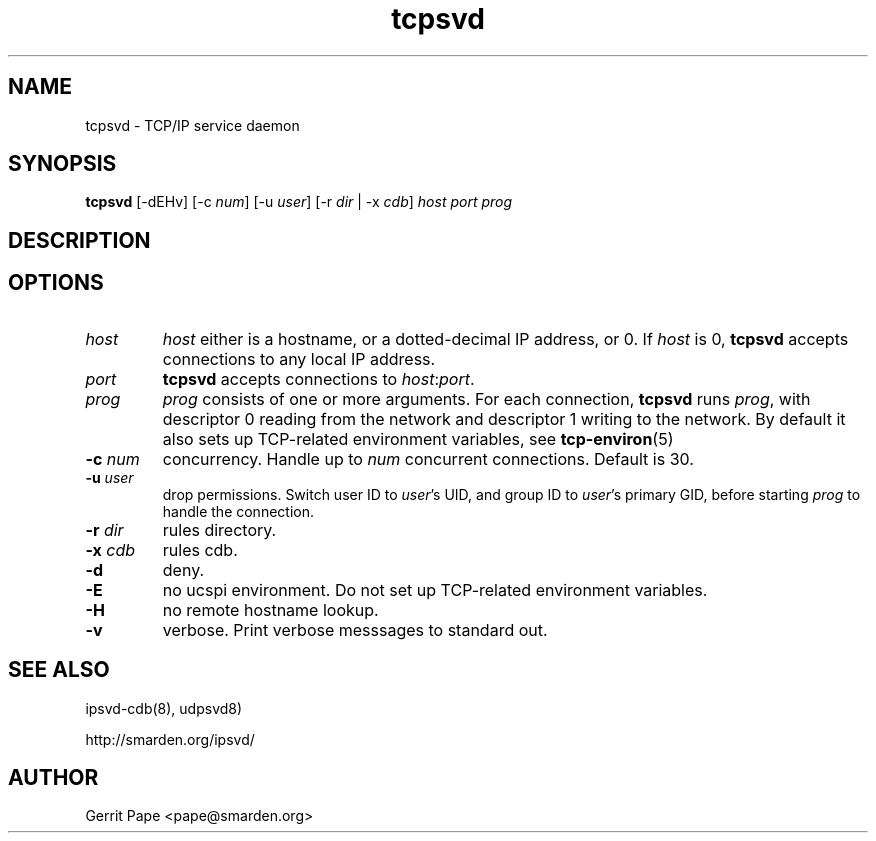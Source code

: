 .TH tcpsvd 8
.SH NAME
tcpsvd \- TCP/IP service daemon
.SH SYNOPSIS
.B tcpsvd
[\-dEHv] [\-c
.I num\fR] [\-u
.I user\fR] [\-r
.I dir
| \-x
.I cdb\fR]
.I host
.I port
.I prog
.SH DESCRIPTION
.SH OPTIONS
.TP
.I host
.I host
either is a hostname, or a dotted-decimal IP address, or 0.
If
.I host
is 0,
.B tcpsvd
accepts connections to any local IP address.
.TP
.I port
.B tcpsvd
accepts connections to
.IR host :\fIport\fR.
.TP
.I prog
.I prog
consists of one or more arguments.
For each connection,
.B tcpsvd
runs
.IR prog ,
with descriptor 0 reading from the network and descriptor 1 writing to the
network.
By default it also sets up TCP-related environment variables, see
.BR tcp-environ (5)
.TP
.B \-c \fInum
concurrency.
Handle up to
.I num
concurrent connections.
Default is 30.
.TP
.B \-u \fIuser
drop permissions.
Switch user ID to
.IR user 's
UID, and group ID to
.IR user 's
primary GID, before starting
.I prog
to handle the connection.
.TP
.B \-r \fIdir
rules directory.
.TP
.B \-x \fIcdb
rules cdb.
.TP
.B \-d
deny.
.TP
.B \-E
no ucspi environment.
Do not set up TCP-related environment variables.
.TP
.B \-H
no remote hostname lookup.
.TP
.B \-v
verbose.
Print verbose messsages to standard out.
.SH SEE ALSO
ipsvd-cdb(8),
udpsvd8)
.P
http://smarden.org/ipsvd/
.SH AUTHOR
Gerrit Pape <pape@smarden.org>

